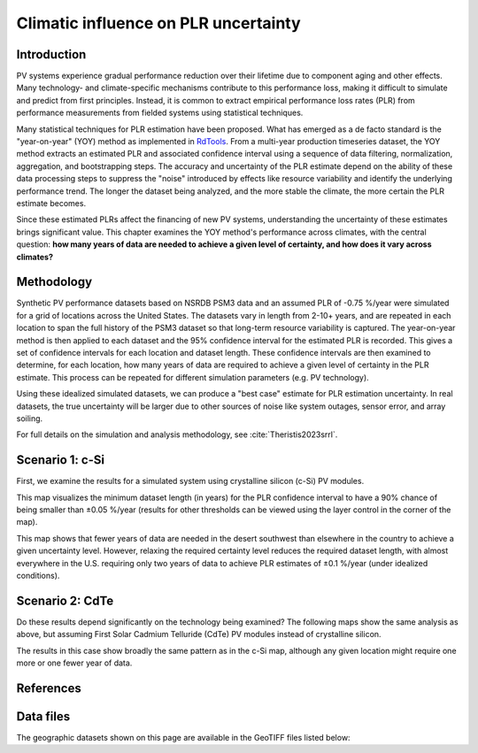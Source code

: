 
.. map-header::


Climatic influence on PLR uncertainty
=====================================

Introduction
------------

PV systems experience gradual performance reduction over their lifetime due to component
aging and other effects.  Many technology- and climate-specific mechanisms
contribute to this performance loss, making it difficult to simulate and predict from
first principles.  Instead, it is common to extract empirical performance loss rates (PLR)
from performance measurements from fielded systems using statistical techniques.

Many statistical techniques for PLR estimation have been proposed.  What has
emerged as a de facto standard is the "year-on-year" (YOY) method as implemented
in `RdTools <https://github.com/NREL/rdtools>`_.  From a multi-year production
timeseries dataset, the YOY method extracts an estimated PLR and associated
confidence interval using a sequence of data filtering, normalization, aggregation,
and bootstrapping steps.  The accuracy and uncertainty of the PLR estimate
depend on the ability of these data processing steps to suppress the "noise"
introduced by effects like resource variability and identify the underlying
performance trend.  The longer the dataset being analyzed, and the more stable the
climate, the more certain the PLR estimate becomes.

Since these estimated PLRs affect the financing of new PV systems, understanding
the uncertainty of these estimates brings significant value.
This chapter examines the YOY method's performance across climates, with the central
question: **how many years of data are needed to achieve a given level of certainty,
and how does it vary across climates?**

Methodology
-----------

Synthetic PV performance datasets based on NSRDB PSM3 data and an assumed
PLR of -0.75 %/year were simulated for a grid of locations across the United
States.  The datasets vary in length from 2-10+ years, and are repeated in
each location to span the full history of the PSM3 dataset so that long-term
resource variability is captured.  The year-on-year method is then applied
to each dataset and the 95% confidence interval for the estimated PLR
is recorded.  This gives a set of confidence intervals for each location and
dataset length.  These confidence intervals are then examined to determine,
for each location, how many years of data are required to achieve a given
level of certainty in the PLR estimate.  This process can be repeated
for different simulation parameters (e.g. PV technology).

Using these idealized simulated datasets, we can produce a "best case"
estimate for PLR estimation uncertainty.  In real datasets, the true uncertainty
will be larger due to other sources of noise like system outages, sensor error,
and array soiling.

For full details on the simulation and analysis methodology,
see :cite:`Theristis2023srrl`.


Scenario 1: c-Si
----------------

First, we examine the results for a simulated system using crystalline silicon
(c-Si) PV modules.

This map visualizes the minimum dataset length (in years) for the PLR
confidence interval to have a 90% chance of being smaller than ±0.05 %/year
(results for other thresholds can be viewed using the layer control in
the corner of the map).

.. map-widget:: 
   :colorscale_min: 2
   :colorscale_max: 10
   :colorscale_name: Spectral
   :short_description: Data Length [years]
   :layers_title: PLR Uncertainty:

    synthetic-plr/can275_0.1_90.tiff : ±0.05 %/year
    synthetic-plr/can275_0.2_90.tiff : ±0.1 %/year


This map shows that fewer years of data are needed in the desert southwest
than elsewhere in the country to achieve a given uncertainty level.
However, relaxing the required certainty level reduces the required dataset
length, with almost everywhere in the U.S. requiring only two years of data
to achieve PLR estimates of ±0.1 %/year (under idealized conditions).


Scenario 2: CdTe
----------------

Do these results depend significantly on the technology being examined?
The following maps show the same analysis as above, but assuming First Solar
Cadmium Telluride (CdTe) PV modules instead of crystalline silicon.


.. map-widget:: 
   :colorscale_min: 2
   :colorscale_max: 10
   :colorscale_name: Spectral
   :short_description: Data Length [years]
   :layers_title: PLR Uncertainty:

    synthetic-plr/fslr_0.1_90.tiff : ±0.05 %/year
    synthetic-plr/fslr_0.2_90.tiff : ±0.1 %/year


The results in this case show broadly the same pattern as in the c-Si map,
although any given location might require one more or one fewer year of data.


References
----------

.. bibliography::
   :list: enumerated
   :filter: False 

   Theristis2023srrl
   Deceglie2023
   Jordan2022
   

Data files
----------

The geographic datasets shown on this page are available in the GeoTIFF
files listed below:

.. geotiff-index::
    :pattern: geotiffs/synthetic-plr/*.tiff

